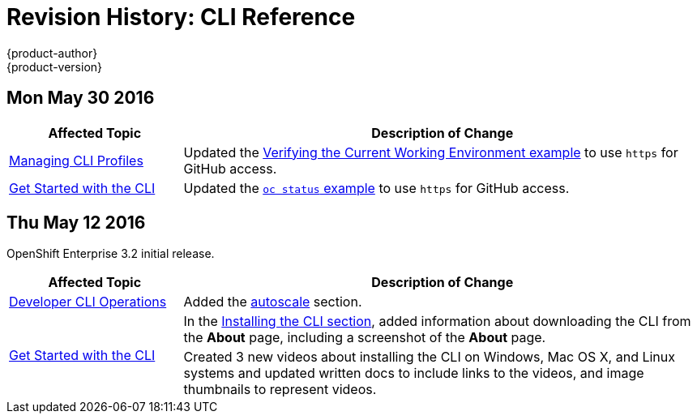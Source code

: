 = Revision History: CLI Reference
{product-author}
{product-version}
:data-uri:
:icons:
:experimental:

// do-release: revhist-tables
== Mon May 30 2016

// tag::cli_reference_mon_may_30_2016[]
[cols="1,3",options="header"]
|===

|Affected Topic |Description of Change
//Mon May 30 2016
n|link:../cli_reference/manage_cli_profiles.html[Managing CLI Profiles]
|Updated the link:../cli_reference/manage_cli_profiles.html#switching-between-cli-profiles[Verifying the Current Working Environment example] to use `https` for GitHub access.

|link:../cli_reference/get_started_cli.html[Get Started with the CLI]
|Updated the link:../cli_reference/get_started_cli.html#projects[`oc status` example] to use `https` for GitHub access.



|===

// end::cli_reference_mon_may_30_2016[]

== Thu May 12 2016

OpenShift Enterprise 3.2 initial release.

// tag::cli_reference_thu_may_12_2016[]
[cols="1,3",options="header"]
|===

|Affected Topic |Description of Change
//Thu May 12 2016
|link:../cli_reference/basic_cli_operations.html[Developer CLI Operations]
|Added the link:../cli_reference/basic_cli_operations.html#autoscale[autoscale] section.

.2+|link:../cli_reference/get_started_cli.html[Get Started with the CLI]
|In the link:../cli_reference/get_started_cli.html#installing-the-cli[Installing the CLI section], added information about downloading the CLI from the *About* page, including a screenshot of the *About* page.
|Created 3 new videos about installing the CLI on Windows, Mac OS X, and Linux systems and updated written docs to include links to the videos, and image thumbnails to represent videos.

|===

// end::cli_reference_thu_may_12_2016[]
